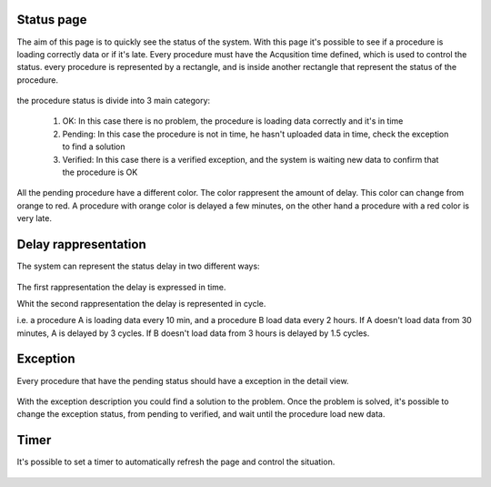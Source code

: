 .. _status:

===========
Status page
===========

The aim of this page is to quickly see the status of the system. With this page it's possible to see if a procedure is loading correctly data or if it's late.
Every procedure must have the Acqusition time defined, which is used to control the status. every procedure is represented by a rectangle, and is inside another
rectangle that represent the status of the procedure.


.. figure::  images/Result.png
   :align:   center
   :scale:   50

the procedure status is divide into 3 main category:

	1. OK: In this case there is no problem, the procedure is loading data correctly and it's in time
	2. Pending: In this case the procedure is not in time, he hasn't uploaded data in time, check the exception to find a solution
	3. Verified: In this case there is a verified exception, and the system is waiting new data to confirm that the procedure is OK

All the pending procedure have a different color. The color rappresent the amount of delay. 
This color can change from orange to red. A procedure with orange color is delayed a few minutes, on the other hand a procedure with a red color is very late.


=====================
Delay rappresentation
=====================

The system can represent the status delay in two different ways:

.. figure::  images/delay-selector.png
   :align:   center
   :scale:   100

The first rappresentation the delay is expressed in time.

Whit the second rappresentation the delay is represented in cycle. 

i.e. a procedure A is loading data every 10 min, and a procedure B load data every 2 hours. If A doesn't load data from 30 minutes, A is delayed by 3 cycles.
If B doesn't load data from 3 hours is delayed by 1.5 cycles.

===========
Exception
===========

Every procedure that have the pending status should have a exception in the detail view.

.. figure::  images/Exception-min.png
   :align:   center
   :scale:   50


With the exception description you could find a solution to the problem. Once the problem is solved, it's possible to change the exception status, from pending to verified, and wait until the procedure load new data. 

.. figure::  images/Exception_status-min2.png
   :align:   center
   :scale:   80


==========
Timer
==========

It's possible to set a timer to automatically refresh the page and control the situation.

.. figure::  images/Timer.png
   :align:   center
   :scale:   100